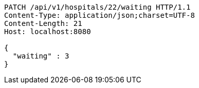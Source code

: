 [source,http,options="nowrap"]
----
PATCH /api/v1/hospitals/22/waiting HTTP/1.1
Content-Type: application/json;charset=UTF-8
Content-Length: 21
Host: localhost:8080

{
  "waiting" : 3
}
----